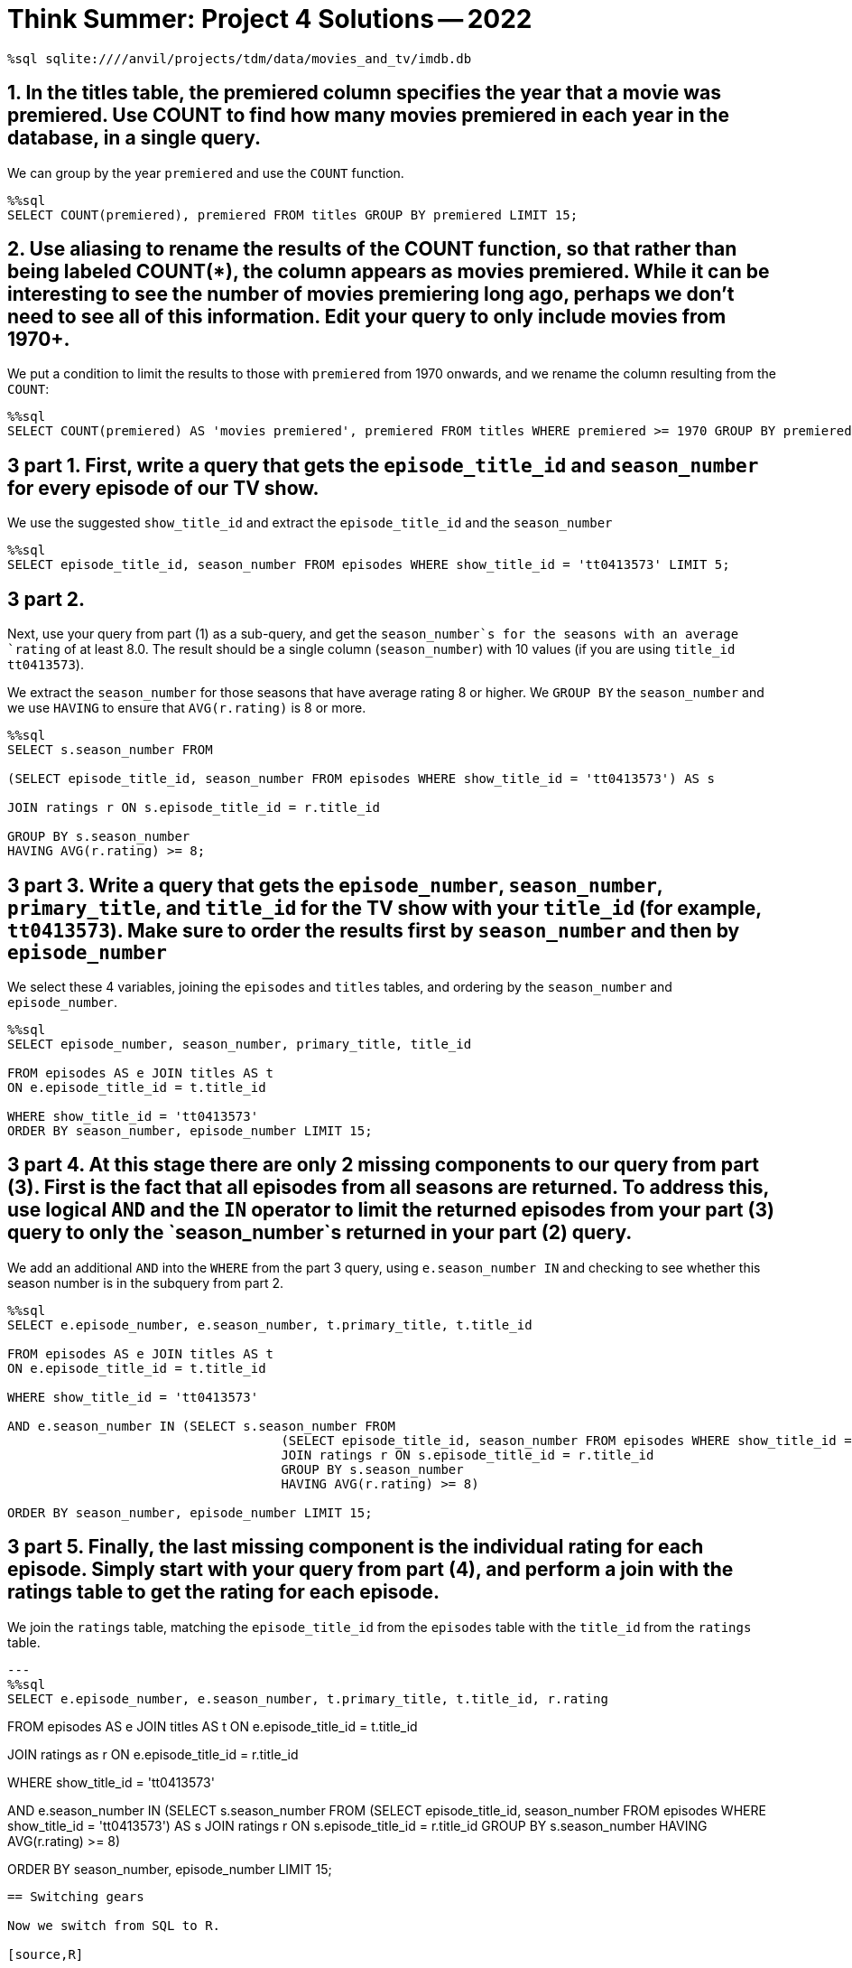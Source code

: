 = Think Summer: Project 4 Solutions -- 2022

[source,sql]
----
%sql sqlite:////anvil/projects/tdm/data/movies_and_tv/imdb.db
----

== 1. In the titles table, the premiered column specifies the year that a movie was premiered. Use COUNT to find how many movies premiered in each year in the database, in a single query.

We can group by the year `premiered` and use the `COUNT` function.

[source,sql]
----
%%sql
SELECT COUNT(premiered), premiered FROM titles GROUP BY premiered LIMIT 15;
----

== 2. Use aliasing to rename the results of the COUNT function, so that rather than being labeled COUNT(*), the column appears as movies premiered. While it can be interesting to see the number of movies premiering long ago, perhaps we don’t need to see all of this information. Edit your query to only include movies from 1970+.

We put a condition to limit the results to those with `premiered` from 1970 onwards, and we rename the column resulting from the `COUNT`:

[source,sql]
----
%%sql
SELECT COUNT(premiered) AS 'movies premiered', premiered FROM titles WHERE premiered >= 1970 GROUP BY premiered LIMIT 15;
----

== 3 part 1. First, write a query that gets the `episode_title_id` and `season_number` for every episode of our TV show.

We use the suggested `show_title_id` and extract the `episode_title_id` and the `season_number`

[source,sql]
----
%%sql
SELECT episode_title_id, season_number FROM episodes WHERE show_title_id = 'tt0413573' LIMIT 5;
----

== 3 part 2. 

Next, use your query from part (1) as a sub-query, and get the `season_number`s for the seasons with an average `rating` of at least 8.0. The result should be a single column (`season_number`) with 10 values (if you are using `title_id` `tt0413573`).

We extract the `season_number` for those seasons that have average rating 8 or higher.  We `GROUP BY` the `season_number` and we use `HAVING` to ensure that `AVG(r.rating)` is 8 or more.

[source,sql]
----
%%sql
SELECT s.season_number FROM

(SELECT episode_title_id, season_number FROM episodes WHERE show_title_id = 'tt0413573') AS s

JOIN ratings r ON s.episode_title_id = r.title_id

GROUP BY s.season_number
HAVING AVG(r.rating) >= 8;
----

== 3 part 3. Write a query that gets the `episode_number`, `season_number`, `primary_title`, and `title_id` for the TV show with your `title_id` (for example, `tt0413573`). Make sure to order the results first by `season_number` and then by `episode_number`

We select these 4 variables, joining the `episodes` and `titles` tables, and ordering by the `season_number` and `episode_number`.

[source,sql]
----
%%sql
SELECT episode_number, season_number, primary_title, title_id 

FROM episodes AS e JOIN titles AS t
ON e.episode_title_id = t.title_id

WHERE show_title_id = 'tt0413573' 
ORDER BY season_number, episode_number LIMIT 15;
----

== 3 part 4. At this stage there are only 2 missing components to our query from part (3). First is the fact that all episodes from all seasons are returned. To address this, use logical `AND` and the `IN` operator to limit the returned episodes from your part (3) query to only the `season_number`s returned in your part (2) query.


We add an additional `AND` into the `WHERE` from the part 3 query, using `e.season_number IN` and checking to see whether this season number is in the subquery from part 2.


[source,sql]
----
%%sql
SELECT e.episode_number, e.season_number, t.primary_title, t.title_id 

FROM episodes AS e JOIN titles AS t
ON e.episode_title_id = t.title_id

WHERE show_title_id = 'tt0413573' 

AND e.season_number IN (SELECT s.season_number FROM
                                    (SELECT episode_title_id, season_number FROM episodes WHERE show_title_id = 'tt0413573') AS s
                                    JOIN ratings r ON s.episode_title_id = r.title_id
                                    GROUP BY s.season_number
                                    HAVING AVG(r.rating) >= 8)

ORDER BY season_number, episode_number LIMIT 15;
----

== 3 part 5. Finally, the last missing component is the individual rating for each episode. Simply start with your query from part (4), and perform a join with the ratings table to get the rating for each episode.

We join the `ratings` table, matching the `episode_title_id` from the `episodes` table with the `title_id` from the `ratings` table.

[source,sql]
---
%%sql
SELECT e.episode_number, e.season_number, t.primary_title, t.title_id, r.rating

FROM episodes AS e JOIN titles AS t
ON e.episode_title_id = t.title_id

JOIN ratings as r
ON e.episode_title_id = r.title_id

WHERE show_title_id = 'tt0413573' 

AND e.season_number IN (SELECT s.season_number FROM
                                    (SELECT episode_title_id, season_number FROM episodes WHERE show_title_id = 'tt0413573') AS s
                                    JOIN ratings r ON s.episode_title_id = r.title_id
                                    GROUP BY s.season_number
                                    HAVING AVG(r.rating) >= 8)

ORDER BY season_number, episode_number LIMIT 15;
----

== Switching gears

Now we switch from SQL to R.

[source,R]
----
%%R
library(data.table)
myDF <- fread("/anvil/projects/tdm/data/flights/subset/2005.csv")
----


== 4. Use R to solve this question. (This question does not need a tapply.) What was the most popular day to travel in 2005, in terms of the total number of flights? What was the least popular day to travel?

We paste together the `Year`, `Month`, and `DayofMonth`, and then tabulate the results using `table`.  Then we `sort` the results and look at the most popular and least popular days to travel.

The most popular day to travel is August 5, and the least popular day to travel is November 24.

[source,R]
----
%%R
head(sort(table(paste(myDF$Year, myDF$Month, myDF$DayofMonth)), decreasing=T))
----

[source,R]
----
%%R
head(sort(table(paste(myDF$Year, myDF$Month, myDF$DayofMonth))))
----

== 5. Which airplane (listed by TailNum) flew the most miles altogether in 2005?

We sum the mileage (i.e., the `Distance`) of the flights according to the `TailNum`, and we see that the airplane with `TailNum` `N550JB` flew the most miles, namely, more than 2 million miles.  We also note that a lot of flights without a tail number listed are in the data set.

[source,R]
----
%%R
head(sort(tapply(myDF$Distance, myDF$TailNum, sum), decreasing=T))
----

== 6. Among the three big New York City airports `(JFK, LGA, EWR)`, which of these airports had the worst `DepDelay` (on average) in 2005? (Can you solve this with 1 line of R, using a `tapply`, rather than 3 lines of R? Hint: After you run the tapply, you can index your results using `[c("JFK", "LGA", "EWR")]` to lookup all 3 airports at once.)

We take the average of the `DepDelay`, split according to the `Origin`, and we remove the missing values.

`JFK` has a 10.7 minute delay (on average).

`LGA` has a 9.5 minute delay (on average).

`EWR` has a 12.7 minute delay (on average).

[source,R]
----
%%R
sort(tapply(myDF$DepDelay, myDF$Origin, mean, na.rm=T), decreasing=T)[c("JFK", "LGA", "EWR")]
----

== 7. Which flight path (i.e., which Origin-to-Dest pair) has the longest average departure delay?

We find the average departure delays, split according to the Origin-to-Dest pairs, and we remove the missing values.  We see that the flight path from `PIT` to `AVP` has a 345 minute departure delay (on average).

FYI, there was only 1 flight from `PIT` to `AVP`, so this is something of an anomaly!

[source,R]
----
%%R
head(sort(tapply( myDF$DepDelay, paste(myDF$Origin, myDF$Dest), mean, na.rm=T), decreasing=T))
----


